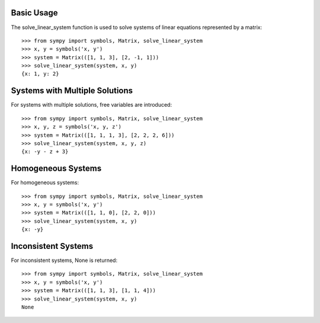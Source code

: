 Basic Usage
-----------

The solve_linear_system function is used to solve systems of linear equations represented by a matrix::

    >>> from sympy import symbols, Matrix, solve_linear_system
    >>> x, y = symbols('x, y')
    >>> system = Matrix(([1, 1, 3], [2, -1, 1]))
    >>> solve_linear_system(system, x, y)
    {x: 1, y: 2}

Systems with Multiple Solutions
-------------------------------

For systems with multiple solutions, free variables are introduced::

    >>> from sympy import symbols, Matrix, solve_linear_system
    >>> x, y, z = symbols('x, y, z')
    >>> system = Matrix(([1, 1, 1, 3], [2, 2, 2, 6]))
    >>> solve_linear_system(system, x, y, z)
    {x: -y - z + 3}

Homogeneous Systems
-------------------

For homogeneous systems::

    >>> from sympy import symbols, Matrix, solve_linear_system
    >>> x, y = symbols('x, y')
    >>> system = Matrix(([1, 1, 0], [2, 2, 0]))
    >>> solve_linear_system(system, x, y)
    {x: -y}

Inconsistent Systems
-------------------

For inconsistent systems, None is returned::

    >>> from sympy import symbols, Matrix, solve_linear_system
    >>> x, y = symbols('x, y')
    >>> system = Matrix(([1, 1, 3], [1, 1, 4]))
    >>> solve_linear_system(system, x, y)
    None

